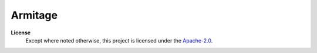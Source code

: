 ========
Armitage
========


**License**
    Except where noted otherwise, this project is licensed under the |SPDX-License-Name|_.

.. Substitutions:


.. PROJECT FILES:

.. LOCAL FILES:
.. _SPDX-License-Name: LICENSE
.. |SPDX-License-Name| replace:: Apache-2.0

